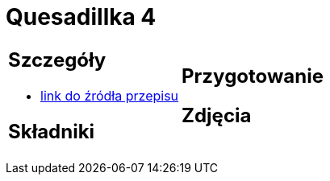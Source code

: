 = Quesadillka 4

[cols=".<a,.<a"]
[frame=none]
[grid=none]
|===
|
== Szczegóły
* https://www.alemeksyk.eu/przepisy-meksykanskie/na-bazie-tortilli/quesadillas/item/831-wegetarianska-quesadilla-z-pieczarkami-i-czarna-fasola-przepis.html[link do źródła przepisu]

== Składniki

|
== Przygotowanie

== Zdjęcia
|===
